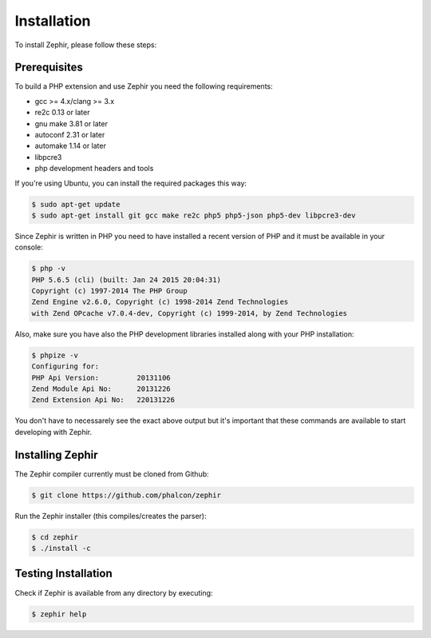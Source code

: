Installation
============
To install Zephir, please follow these steps:

Prerequisites
-------------

To build a PHP extension and use Zephir you need the following requirements:

* gcc >= 4.x/clang >= 3.x
* re2c 0.13 or later
* gnu make 3.81 or later
* autoconf 2.31 or later
* automake 1.14 or later
* libpcre3
* php development headers and tools

If you're using Ubuntu, you can install the required packages this way:

.. code-block:: bash

	$ sudo apt-get update
	$ sudo apt-get install git gcc make re2c php5 php5-json php5-dev libpcre3-dev

Since Zephir is written in PHP you need to have installed a recent version of PHP and it must be available in your console:

.. code-block:: bash

	$ php -v
	PHP 5.6.5 (cli) (built: Jan 24 2015 20:04:31)
	Copyright (c) 1997-2014 The PHP Group
	Zend Engine v2.6.0, Copyright (c) 1998-2014 Zend Technologies
    	with Zend OPcache v7.0.4-dev, Copyright (c) 1999-2014, by Zend Technologies

Also, make sure you have also the PHP development libraries installed along with your PHP installation:

.. code-block:: bash

	$ phpize -v
	Configuring for:
	PHP Api Version:         20131106
	Zend Module Api No:      20131226
	Zend Extension Api No:   220131226

You don't have to necessarely see the exact above output but it's important that these commands are available to start
developing with Zephir.

Installing Zephir
-----------------

The Zephir compiler currently must be cloned from Github:

.. code-block:: bash

	$ git clone https://github.com/phalcon/zephir

Run the Zephir installer (this compiles/creates the parser):

.. code-block:: bash

	$ cd zephir
	$ ./install -c

Testing Installation
--------------------
Check if Zephir is available from any directory by executing:

.. code-block:: bash

	$ zephir help

